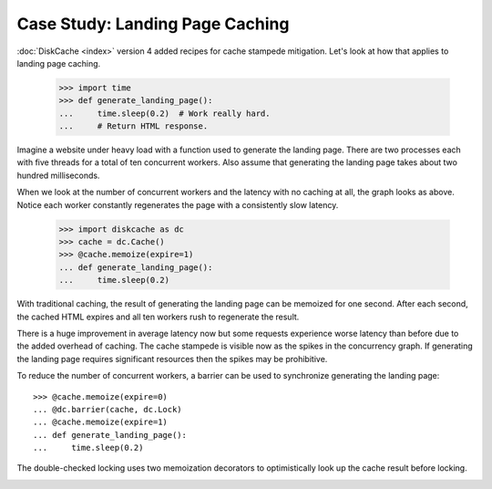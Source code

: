 Case Study: Landing Page Caching
================================

:doc:`DiskCache <index>` version 4 added recipes for cache stampede mitigation.
Let's look at how that applies to landing page caching.

    >>> import time
    >>> def generate_landing_page():
    ...     time.sleep(0.2)  # Work really hard.
    ...     # Return HTML response.

Imagine a website under heavy load with a function used to generate the landing
page. There are two processes each with five threads for a total of ten
concurrent workers. Also assume that generating the landing page takes about
two hundred milliseconds.

.. image:: _static/no-caching.png

When we look at the number of concurrent workers and the latency with no
caching at all, the graph looks as above. Notice each worker constantly
regenerates the page with a consistently slow latency.

    >>> import diskcache as dc
    >>> cache = dc.Cache()
    >>> @cache.memoize(expire=1)
    ... def generate_landing_page():
    ...     time.sleep(0.2)

With traditional caching, the result of generating the landing page can be
memoized for one second. After each second, the cached HTML expires and all ten
workers rush to regenerate the result.

.. image:: _static/traditional-caching.png

There is a huge improvement in average latency now but some requests experience
worse latency than before due to the added overhead of caching. The cache
stampede is visible now as the spikes in the concurrency graph. If generating
the landing page requires significant resources then the spikes may be
prohibitive.

To reduce the number of concurrent workers, a barrier can be used to
synchronize generating the landing page::

    >>> @cache.memoize(expire=0)
    ... @dc.barrier(cache, dc.Lock)
    ... @cache.memoize(expire=1)
    ... def generate_landing_page():
    ...     time.sleep(0.2)

The double-checked locking uses two memoization decorators to optimistically
look up the cache result before locking.

.. image:: _static/synchronized-locking.png

.. image:: _static/early-recomputation.png

.. image:: _static/early-recomputation-05.png

.. image:: _static/early-recomputation-03.png
